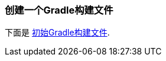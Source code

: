 === 创建一个Gradle构建文件
下面是 https://github.com/webGoBetter/{project_id}/blob/master/initial/build.gradle[初始Gradle构建文件].
